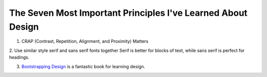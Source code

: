 The Seven Most Important Principles I've Learned About Design
=============================================================

1. CRAP (Contrast, Repetition, Alignment, and Proximity) Matters

2. Use similar style serif and sans serif fonts together
Serif is better for blocks of text, while sans serif is perfect for
headings.

3. `Bootstrapping Design <http://www.bootstrappingdesign.com/>`_ is a
   fantastic book for learning design.
